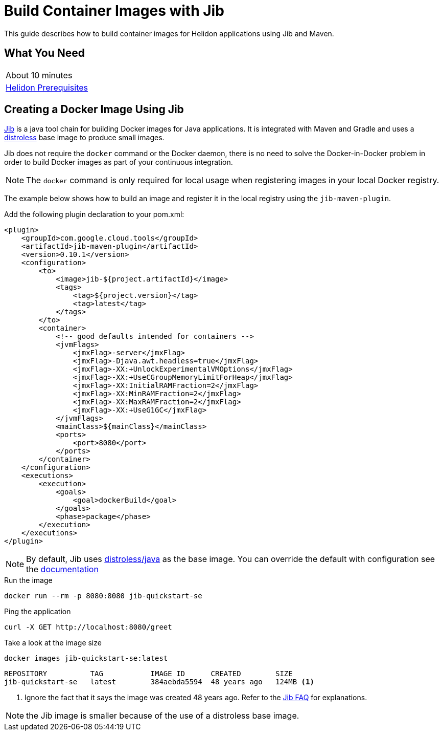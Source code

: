 ///////////////////////////////////////////////////////////////////////////////

    Copyright (c) 2018, 2019 Oracle and/or its affiliates. All rights reserved.

    Licensed under the Apache License, Version 2.0 (the "License");
    you may not use this file except in compliance with the License.
    You may obtain a copy of the License at

        http://www.apache.org/licenses/LICENSE-2.0

    Unless required by applicable law or agreed to in writing, software
    distributed under the License is distributed on an "AS IS" BASIS,
    WITHOUT WARRANTIES OR CONDITIONS OF ANY KIND, either express or implied.
    See the License for the specific language governing permissions and
    limitations under the License.

///////////////////////////////////////////////////////////////////////////////

= Build Container Images with Jib
:description: Helidon Jib Guide
:keywords: helidon, guide, docker, jib
:gctools-url: https://github.com/GoogleContainerTools
:jib-url: {gctools-url}/jib
:jib-maven-plugin-url: {gctools-url}/jib/tree/master/jib-maven-plugin
:distroless-url: {gctools-url}/distroless
:distroless-java-url: {distroless-url}/tree/master/java

This guide describes how to build container images for Helidon applications
 using Jib and Maven.

== What You Need

|===
|About 10 minutes
| <<about/03_prerequisites.adoc,Helidon Prerequisites>>
|===

== Creating a Docker Image Using Jib

link:{jib-url}[Jib] is a java tool chain for building Docker images for Java
 applications. It is integrated with Maven and Gradle and uses a
 link:{distroless-url}[distroless] base image to produce small images.

Jib does not require the `docker` command or the Docker daemon, there is no need
 to solve the Docker-in-Docker problem in order to build Docker images as part
 of your continuous integration.

NOTE: The `docker` command is only required for local usage when registering
 images in your local Docker registry.

The example below shows how to build an image and register it in the local
 registry using the `jib-maven-plugin`.

Add the following plugin declaration to your pom.xml:

[source,xml]
----
<plugin>
    <groupId>com.google.cloud.tools</groupId>
    <artifactId>jib-maven-plugin</artifactId>
    <version>0.10.1</version>
    <configuration>
        <to>
            <image>jib-${project.artifactId}</image>
            <tags>
                <tag>${project.version}</tag>
                <tag>latest</tag>
            </tags>
        </to>
        <container>
            <!-- good defaults intended for containers -->
            <jvmFlags>
                <jmxFlag>-server</jmxFlag>
                <jmxFlag>-Djava.awt.headless=true</jmxFlag>
                <jmxFlag>-XX:+UnlockExperimentalVMOptions</jmxFlag>
                <jmxFlag>-XX:+UseCGroupMemoryLimitForHeap</jmxFlag>
                <jmxFlag>-XX:InitialRAMFraction=2</jmxFlag>
                <jmxFlag>-XX:MinRAMFraction=2</jmxFlag>
                <jmxFlag>-XX:MaxRAMFraction=2</jmxFlag>
                <jmxFlag>-XX:+UseG1GC</jmxFlag>
            </jvmFlags>
            <mainClass>${mainClass}</mainClass>
            <ports>
                <port>8080</port>
            </ports>
        </container>
    </configuration>
    <executions>
        <execution>
            <goals>
                <goal>dockerBuild</goal>
            </goals>
            <phase>package</phase>
        </execution>
    </executions>
</plugin>
----

NOTE: By default, Jib uses link:{distroless-java-url}/[distroless/java] as the
 base image. You can override the default with configuration see the
 link:{jib-maven-plugin-url}#extended-usage[documentation]

[source,bash]
.Run the image
----
docker run --rm -p 8080:8080 jib-quickstart-se
----

[source,bash]
.Ping the application
----
curl -X GET http://localhost:8080/greet
----

[source,bash]
.Take a look at the image size
----
docker images jib-quickstart-se:latest
----

[source,bash]
----
REPOSITORY          TAG           IMAGE ID      CREATED        SIZE
jib-quickstart-se   latest        384aebda5594  48 years ago   124MB <1>
----
<1> Ignore the fact that it says the image was created 48 years ago. Refer to
 the {jib-url}/blob/master/docs/faq.md#why-is-my-image-created-48-years-ago[Jib
 FAQ] for explanations.

NOTE: the Jib image is smaller because of the use of a distroless base image.